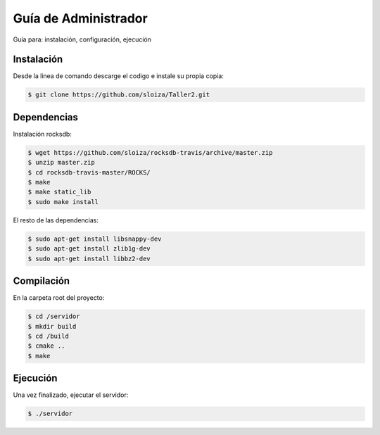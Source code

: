 Guía de Administrador
=======================

Guía para: instalación, configuración, ejecución

Instalación
------------

Desde la linea de comando descarge el codigo e instale su propia copia:

.. code-block:: bash

   $ git clone https://github.com/sloiza/Taller2.git 


Dependencias
------------

Instalación rocksdb:

.. code-block:: bash
   
   $ wget https://github.com/sloiza/rocksdb-travis/archive/master.zip
   $ unzip master.zip
   $ cd rocksdb-travis-master/ROCKS/ 
   $ make
   $ make static_lib
   $ sudo make install

El resto de las dependencias:

.. code-block:: bash

   $ sudo apt-get install libsnappy-dev
   $ sudo apt-get install zlib1g-dev
   $ sudo apt-get install libbz2-dev

Compilación
------------

En la carpeta root del proyecto:

.. code-block:: bash

   $ cd /servidor
   $ mkdir build  
   $ cd /build  
   $ cmake ..  
   $ make  


Ejecución
-----------

Una vez finalizado, ejecutar el servidor:

.. code-block:: bash

   $ ./servidor


